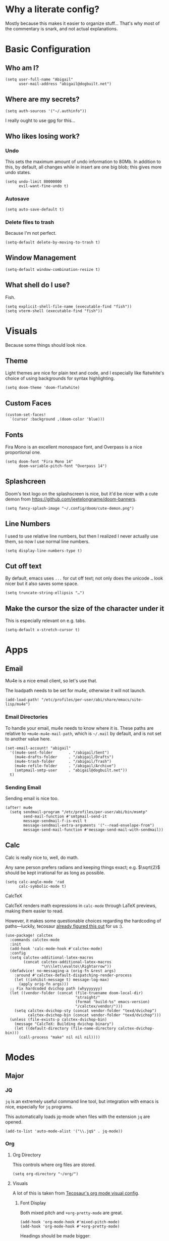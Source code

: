* Why a literate config?
Mostly because this makes it easier to organize stuff… That's why most of the commentary is snark, and not actual explanations.
* Basic Configuration
** Who am I?
#+begin_src elisp
(setq user-full-name "Abigail"
      user-mail-address "abigail@dogbuilt.net")
#+end_src
** Where are my secrets?
#+begin_src elisp
(setq auth-sources '("~/.authinfo"))
#+end_src
I really ought to use gpg for this...
** Who likes losing work?
*** Undo
This sets the maximum amount of undo information to 80Mb. In addition to this, by default, all changes while in insert are one big blob; this gives more undo states.
#+begin_src elisp
(setq undo-limit 80000000
      evil-want-fine-undo t)
#+end_src
*** Autosave
#+begin_src elisp
(setq auto-save-default t)
#+end_src
*** Delete files to trash
Because I'm not perfect.
#+begin_src elisp
(setq-default delete-by-moving-to-trash t)
#+end_src
** Window Management
#+begin_src elisp
(setq-default window-combination-resize t)
#+end_src
** What shell do I use?
Fish.
#+begin_src elisp
(setq explicit-shell-file-name (executable-find "fish"))
(setq vterm-shell (executable-find "fish"))
#+end_src
* Visuals
Because some things should look nice.
** Theme
Light themes are nice for plain text and code, and I especially like flatwhite's choice of using backgrounds for syntax highlighting.
#+begin_src elisp
(setq doom-theme 'doom-flatwhite)
#+end_src
** Custom Faces
#+begin_src elisp
(custom-set-faces!
  `(cursor :background ,(doom-color 'blue)))
#+end_src
** Fonts
Fira Mono is an excellent monospace font, and Overpass is a nice proportional one.
#+begin_src elisp
(setq doom-font "Fira Mono 14"
      doom-variable-pitch-font "Overpass 14")
#+end_src
** Splashcreen
Doom's text logo on the splashscreen is nice, but it'd be nicer with a cute demon from [[https://github.com/jeetelongname/doom-banners]].
[[file:cute-demon.png]]
#+begin_src elisp
(setq fancy-splash-image "~/.config/doom/cute-demon.png")
#+end_src
** Line Numbers
I used to use relative line numbers, but then I realized I never actually use them, so now I use normal line numbers.
#+begin_src elisp
(setq display-line-numbers-type t)
#+end_src
** Cut off text
By default, emacs uses =...= for cut off text; not only does the unicode =…= look nicer but it also saves some space.
#+begin_src elisp
(setq truncate-string-ellipsis "…")
#+end_src
** Make the cursor the size of the character under it
This is especially relevant on e.g. tabs.
#+begin_src elisp
(setq-default x-stretch-cursor t)
#+end_src
* Apps
** Email
Mu4e is a nice email client, so let's use that.

The loadpath needs to be set for mu4e, otherwise it will not launch.
#+begin_src elisp
(add-load-path! "/etc/profiles/per-user/abi/share/emacs/site-lisp/mu4e")
#+end_src
*** Email Directories
To handle your email, mu4e needs to know where it is. These paths are relative to =+mu4e-mu4e-mail-path=, which is =~/.mail= by default, and is not set to another value here.
#+begin_src elisp
(set-email-account! "abigail"
  '((mu4e-sent-folder       . "/abigail/Sent")
    (mu4e-drafts-folder     . "/abigail/Drafts")
    (mu4e-trash-folder      . "/abigail/Trash")
    (mu4e-refile-folder     . "/abigail/Archive")
    (smtpmail-smtp-user     . "abigail@dogbuilt.net"))
  t)
#+end_src
*** Sending Email
Sending email is nice too.
#+begin_src elisp
(after! mu4e
  (setq sendmail-program "/etc/profiles/per-user/abi/bin/msmtp"
        send-mail-function #'smtpmail-send-it
        message-sendmail-f-is-evil t
        message-sendmail-extra-arguments '("--read-envelope-from")
        message-send-mail-function #'message-send-mail-with-sendmail))
#+end_src
** Calc
Calc is really nice to, well, do math.

Any sane person prefers radians and keeping things exact; e.g. $\sqrt{2}$ should be kept irrational for as long as possible.
#+begin_src elisp
(setq calc-angle-mode 'rad
      calc-symbolic-mode t)
#+end_src
**** CalcTeX
CalcTeX renders math expressions in =calc-mode= through LaTeX previews, making them easier to read.

However, it makes some questionable choices regarding the hardcoding of paths—luckily, tecosaur [[https:tecosaur.github.io/emacs-config/config.html#calc-calctex][already figured this out]] for us :).
#+begin_src elisp
(use-package! calctex
  :commands calctex-mode
  :init
  (add-hook 'calc-mode-hook #'calctex-mode)
  :config
  (setq calctex-additional-latex-macros
        (concat calctex-additional-latex-macros
                "\n\\let\\evalto\\Rightarrow"))
  (defadvice! no-messaging-a (orig-fn &rest args)
    :around #'calctex-default-dispatching-render-process
    (let ((inhibit-message t) message-log-max)
      (apply orig-fn args)))
  ;; Fix hardcoded dvichop path (whyyyyyyy)
  (let ((vendor-folder (concat (file-truename doom-local-dir)
                               "straight/"
                               (format "build-%s" emacs-version)
                               "/calctex/vendor/")))
    (setq calctex-dvichop-sty (concat vendor-folder "texd/dvichop")
          calctex-dvichop-bin (concat vendor-folder "texd/dvichop")))
  (unless (file-exists-p calctex-dvichop-bin)
    (message "CalcTeX: Building dvichop binary")
    (let ((default-directory (file-name-directory calctex-dvichop-bin)))
      (call-process "make" nil nil nil))))
#+end_src
* Modes
** Major
*** JQ
=jq= is an extremely useful command line tool, but integration with emacs is nice, especially for =jq= programs.

This automatically loads jq-mode when files with the extension =jq= are opened.
#+begin_src elisp
(add-to-list 'auto-mode-alist '("\\.jq$" . jq-mode))
#+end_src
*** Org
**** Org Directory
This controls where org files are stored.
#+begin_src elisp
(setq org-directory "~/org/")
#+end_src
**** Visuals
A lot of this is taken from [[https://tecosaur.github.io/emacs-config/config.html#org-visuals][Tecosaur's org mode visual config]].
***** Font Display
Both mixed pitch and =+org-pretty-mode= are great.
#+begin_src elisp
(add-hook 'org-mode-hook #'mixed-pitch-mode)
(add-hook 'org-mode-hook #'+org-pretty-mode)
#+end_src
Headings should be made bigger:
#+begin_src elisp
(custom-set-faces!
  '(outline-1 :weight extra-bold :height 1.25)
  '(outline-2 :weight bold :height 1.15)
  '(outline-3 :weight bold :height 1.12)
  '(outline-4 :weight semi-bold :height 1.09)
  '(outline-5 :weight semi-bold :height 1.06)
  '(outline-6 :weight semi-bold :height 1.03)
  '(outline-8 :weight semi-bold)
  '(outline-9 :weight semi-bold))
#+end_src
and also titles:
#+begin_src elisp
(custom-set-faces!
  '(org-document-title :height 1.2))
#+end_src
***** Symbols
In general, I don't like ligatures in programming languages, however they make reading org mode documents nicer.
#+begin_src elisp
(setq +ligatures-in-modes '(org-mode))
(setq +ligatures-extras-in-modes '(org-mode))
#+end_src

=▾= is used to replace =…= for collapsed items, as it indicates 'collapsed section' better.
#+begin_src elisp
(setq org-ellipsis "▾")
#+end_src
***** Org re-reveal
#+begin_src elisp
(setq! org-re-reveal-single-file 't)
#+end_src
***** Org Fragtog
=org-fragtog= automatically toggles inline LaTeX fragments.
#+begin_src elisp
(add-hook 'org-mode-hook 'org-fragtog-mode)
#+end_src
***** Org CDLaTeX
=org-cdlatex= helps with typing in LaTeX snippets.
#+begin_src elisp
(add-hook 'org-mode-hook 'org-cdlatex-mode)
#+end_src
*** PDF
**** Keybinds
#+begin_src elisp
(after! pdf-view
  (evil-define-key* 'normal pdf-view-mode-map
    (kbd "<left>") #'pdf-view-scroll-down-or-previous-page
    (kbd "<right>") #'pdf-view-scroll-up-or-next-page))
#+end_src
**** Theming
#+begin_src elisp
(add-hook 'pdf-view-mode-hook #'pdf-view-themed-minor-mode)
#+end_src
** Minor
*** Writeroom
Writeroom mode is great for focusing on writing, but is even greater when the cursor stayed vertically centered.
#+begin_src elisp
(add-hook! 'writeroom-mode-hook
  (if writeroom-mode
      (add-hook 'post-command-hook #'recenter nil t)
    (remove-hook 'post-command-hook #'recenter t)))
#+end_src
*** Evil Snipe
Evil snipe is great at quickly getting to something, but only being able to do it across a line is annoying.
#+begin_src elisp
(setq evil-snipe-scope 'visible
      evil-snipe-repeat-scope 'whole-buffer)
#+end_src
*** Git Auto Commit
Git auto commit is great, but it's even nicer to automatically push to remotes, and write your own summaries.
#+begin_src elisp
(setq gac-automatically-push-p t
      gac-ask-for-summary-p t)
#+end_src
* Keybinds
#+begin_src elisp
(map! :leader
      :desc "Mixed-pitch mode"
      "t m" #'mixed-pitch-mode)

(map! :leader
      :desc "Take a screenshot"
      "S" #'screenshot)

(map! :leader
      :desc "Show top level keybinds"
      "h b T" #'tlk/show)
#+end_src

